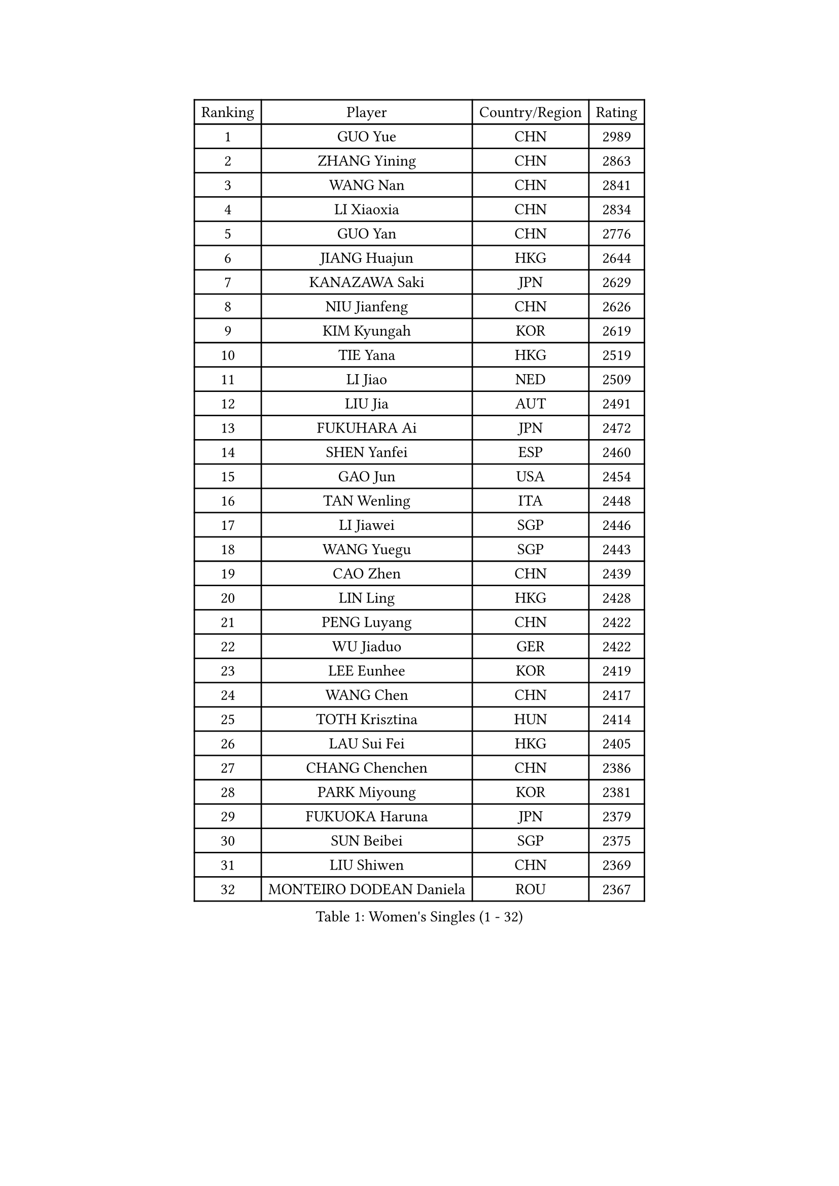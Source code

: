 
#set text(font: ("Courier New", "NSimSun"))
#figure(
  caption: "Women's Singles (1 - 32)",
    table(
      columns: 4,
      [Ranking], [Player], [Country/Region], [Rating],
      [1], [GUO Yue], [CHN], [2989],
      [2], [ZHANG Yining], [CHN], [2863],
      [3], [WANG Nan], [CHN], [2841],
      [4], [LI Xiaoxia], [CHN], [2834],
      [5], [GUO Yan], [CHN], [2776],
      [6], [JIANG Huajun], [HKG], [2644],
      [7], [KANAZAWA Saki], [JPN], [2629],
      [8], [NIU Jianfeng], [CHN], [2626],
      [9], [KIM Kyungah], [KOR], [2619],
      [10], [TIE Yana], [HKG], [2519],
      [11], [LI Jiao], [NED], [2509],
      [12], [LIU Jia], [AUT], [2491],
      [13], [FUKUHARA Ai], [JPN], [2472],
      [14], [SHEN Yanfei], [ESP], [2460],
      [15], [GAO Jun], [USA], [2454],
      [16], [TAN Wenling], [ITA], [2448],
      [17], [LI Jiawei], [SGP], [2446],
      [18], [WANG Yuegu], [SGP], [2443],
      [19], [CAO Zhen], [CHN], [2439],
      [20], [LIN Ling], [HKG], [2428],
      [21], [PENG Luyang], [CHN], [2422],
      [22], [WU Jiaduo], [GER], [2422],
      [23], [LEE Eunhee], [KOR], [2419],
      [24], [WANG Chen], [CHN], [2417],
      [25], [TOTH Krisztina], [HUN], [2414],
      [26], [LAU Sui Fei], [HKG], [2405],
      [27], [CHANG Chenchen], [CHN], [2386],
      [28], [PARK Miyoung], [KOR], [2381],
      [29], [FUKUOKA Haruna], [JPN], [2379],
      [30], [SUN Beibei], [SGP], [2375],
      [31], [LIU Shiwen], [CHN], [2369],
      [32], [MONTEIRO DODEAN Daniela], [ROU], [2367],
    )
  )#pagebreak()

#set text(font: ("Courier New", "NSimSun"))
#figure(
  caption: "Women's Singles (33 - 64)",
    table(
      columns: 4,
      [Ranking], [Player], [Country/Region], [Rating],
      [33], [GANINA Svetlana], [RUS], [2361],
      [34], [FUJII Hiroko], [JPN], [2349],
      [35], [WU Xue], [DOM], [2341],
      [36], [FAN Ying], [CHN], [2333],
      [37], [CHEN Qing], [CHN], [2319],
      [38], [SONG Ah Sim], [HKG], [2313],
      [39], [HIRANO Sayaka], [JPN], [2312],
      [40], [DING Ning], [CHN], [2311],
      [41], [KIM Mi Yong], [PRK], [2310],
      [42], [ZHANG Rui], [HKG], [2308],
      [43], [JEE Minhyung], [AUS], [2295],
      [44], [KRAMER Tanja], [GER], [2282],
      [45], [SAMARA Elizabeta], [ROU], [2272],
      [46], [#text(gray, "STEFF Mihaela")], [ROU], [2259],
      [47], [UMEMURA Aya], [JPN], [2248],
      [48], [FUJINUMA Ai], [JPN], [2243],
      [49], [JEON Hyekyung], [KOR], [2242],
      [50], [#text(gray, "KIM Bokrae")], [KOR], [2240],
      [51], [TASEI Mikie], [JPN], [2233],
      [52], [PAVLOVICH Veronika], [BLR], [2232],
      [53], [POTA Georgina], [HUN], [2222],
      [54], [LI Qian], [POL], [2221],
      [55], [BOROS Tamara], [CRO], [2220],
      [56], [ODOROVA Eva], [SVK], [2219],
      [57], [PAOVIC Sandra], [CRO], [2214],
      [58], [YAO Yan], [CHN], [2212],
      [59], [LI Xue], [FRA], [2210],
      [60], [KWAK Bangbang], [KOR], [2208],
      [61], [#text(gray, "RYOM Won Ok")], [PRK], [2205],
      [62], [STEFANOVA Nikoleta], [ITA], [2201],
      [63], [#text(gray, "XU Yan")], [SGP], [2198],
      [64], [ROBERTSON Laura], [GER], [2195],
    )
  )#pagebreak()

#set text(font: ("Courier New", "NSimSun"))
#figure(
  caption: "Women's Singles (65 - 96)",
    table(
      columns: 4,
      [Ranking], [Player], [Country/Region], [Rating],
      [65], [SCHALL Elke], [GER], [2191],
      [66], [LU Yun-Feng], [TPE], [2187],
      [67], [HIURA Reiko], [JPN], [2187],
      [68], [LI Nan], [CHN], [2186],
      [69], [PAVLOVICH Viktoria], [BLR], [2185],
      [70], [YU Mengyu], [SGP], [2185],
      [71], [SHAN Xiaona], [GER], [2165],
      [72], [LI Qiangbing], [AUT], [2165],
      [73], [KOMWONG Nanthana], [THA], [2160],
      [74], [STRBIKOVA Renata], [CZE], [2160],
      [75], [XIAN Yifang], [FRA], [2159],
      [76], [#text(gray, "ZHANG Xueling")], [SGP], [2157],
      [77], [BILENKO Tetyana], [UKR], [2153],
      [78], [ZAMFIR Adriana], [ROU], [2148],
      [79], [ERDELJI Anamaria], [SRB], [2146],
      [80], [KONISHI An], [JPN], [2145],
      [81], [STRUSE Nicole], [GER], [2143],
      [82], [BOLLMEIER Nadine], [GER], [2135],
      [83], [NEGRISOLI Laura], [ITA], [2133],
      [84], [VACENOVSKA Iveta], [CZE], [2130],
      [85], [KOTIKHINA Irina], [RUS], [2130],
      [86], [TAN Paey Fern], [SGP], [2130],
      [87], [GRUNDISCH Carole], [FRA], [2125],
      [88], [MOLNAR Cornelia], [CRO], [2122],
      [89], [IVANCAN Irene], [GER], [2114],
      [90], [YU Kwok See], [HKG], [2113],
      [91], [KIM Jong], [PRK], [2102],
      [92], [FENG Tianwei], [SGP], [2099],
      [93], [ETSUZAKI Ayumi], [JPN], [2097],
      [94], [LOVAS Petra], [HUN], [2095],
      [95], [ISHIGAKI Yuka], [JPN], [2091],
      [96], [KOSTROMINA Tatyana], [BLR], [2089],
    )
  )#pagebreak()

#set text(font: ("Courier New", "NSimSun"))
#figure(
  caption: "Women's Singles (97 - 128)",
    table(
      columns: 4,
      [Ranking], [Player], [Country/Region], [Rating],
      [97], [SCHOPP Jie], [GER], [2084],
      [98], [TERUI Moemi], [JPN], [2084],
      [99], [MOON Hyunjung], [KOR], [2078],
      [100], [LAY Jian Fang], [AUS], [2076],
      [101], [XU Jie], [POL], [2073],
      [102], [SHIM Serom], [KOR], [2069],
      [103], [MUANGSUK Anisara], [THA], [2061],
      [104], [LANG Kristin], [GER], [2053],
      [105], [PAN Chun-Chu], [TPE], [2050],
      [106], [ZHU Fang], [ESP], [2045],
      [107], [PASKAUSKIENE Ruta], [LTU], [2044],
      [108], [DOLGIKH Maria], [RUS], [2043],
      [109], [KIM Kyungha], [KOR], [2040],
      [110], [RAMIREZ Sara], [ESP], [2040],
      [111], [#text(gray, "BADESCU Otilia")], [ROU], [2039],
      [112], [BARTHEL Zhenqi], [GER], [2039],
      [113], [GHATAK Poulomi], [IND], [2034],
      [114], [YOON Sunae], [KOR], [2031],
      [115], [ONO Shiho], [JPN], [2021],
      [116], [TKACHOVA Tetyana], [UKR], [2019],
      [117], [GATINSKA Katalina], [BUL], [2017],
      [118], [LI Chunli], [NZL], [2015],
      [119], [KOLTSOVA Anastasia], [RUS], [2014],
      [120], [YAMANASHI Yuri], [JPN], [2012],
      [121], [TIMINA Elena], [NED], [2007],
      [122], [KRAVCHENKO Marina], [ISR], [2007],
      [123], [KIM Junghyun], [KOR], [2001],
      [124], [#text(gray, "PARK Chara")], [KOR], [2001],
      [125], [LI Bin], [HUN], [2000],
      [126], [MIROU Maria], [GRE], [1991],
      [127], [EKHOLM Matilda], [SWE], [1991],
      [128], [SUN Jin], [CHN], [1990],
    )
  )